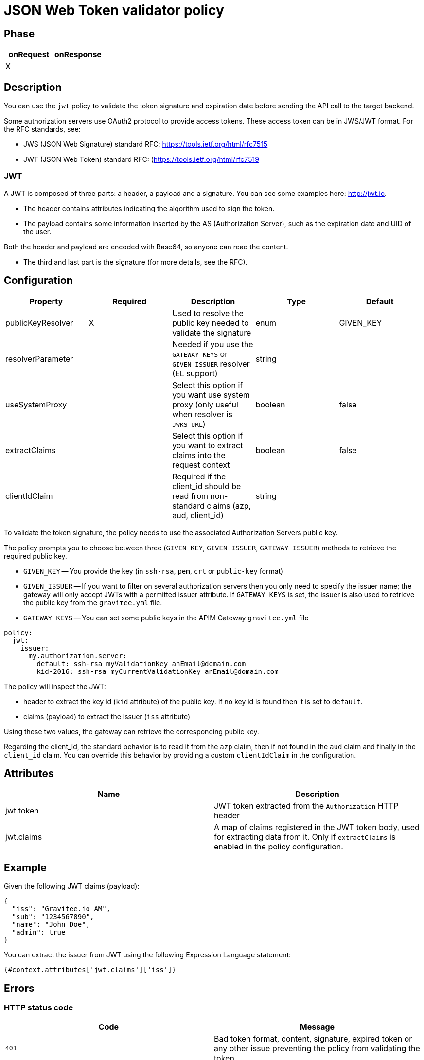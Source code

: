 = JSON Web Token validator policy

== Phase

|===
|onRequest |onResponse

| X
|
|===

== Description

You can use the `jwt` policy to validate the token signature and expiration date before sending the API call to the target backend.

Some authorization servers use OAuth2 protocol to provide access tokens. These access token can be in JWS/JWT format. For the RFC standards, see:

- JWS (JSON Web Signature) standard RFC: https://tools.ietf.org/html/rfc7515

- JWT (JSON Web Token) standard RFC: (https://tools.ietf.org/html/rfc7519

=== JWT

A JWT is composed of three parts: a header, a payload and a signature.
You can see some examples here: http://jwt.io.

- The header contains attributes indicating the algorithm used to sign the token.

- The payload contains some information inserted by the AS (Authorization Server), such as the expiration date and UID of the user.

Both the header and payload are encoded with Base64, so anyone can read the content.

- The third and last part is the signature (for more details, see the RFC).

== Configuration

|===
|Property |Required |Description |Type |Default

|publicKeyResolver|X|Used to resolve the public key needed to validate the signature|enum|GIVEN_KEY
|resolverParameter||Needed if you use the `GATEWAY_KEYS` or `GIVEN_ISSUER` resolver (EL support)|string|
|useSystemProxy||Select this option if you want use system proxy (only useful when resolver is `JWKS_URL`)|boolean|false
|extractClaims||Select this option if you want to extract claims into the request context|boolean|false
|clientIdClaim||Required if the client_id should be read from non-standard claims (azp, aud, client_id)|string|
|===


To validate the token signature, the policy needs to use the associated Authorization Servers public key.

The policy prompts you to choose between three (`GIVEN_KEY`, `GIVEN_ISSUER`, `GATEWAY_ISSUER`) methods to retrieve the required public key.

 - `GIVEN_KEY` -- You provide the key (in `ssh-rsa`, `pem`, `crt` or `public-key` format)
 - `GIVEN_ISSUER` -- If you want to filter on several authorization servers then you only need to specify the issuer name; the gateway will only accept JWTs with a permitted issuer attribute. If `GATEWAY_KEYS` is set, the issuer is also used to retrieve the public key from the `gravitee.yml` file.
 - `GATEWAY_KEYS` -- You can set some public keys in the APIM Gateway `gravitee.yml` file

[source, yml]
----
policy:
  jwt:
    issuer:
      my.authorization.server:
        default: ssh-rsa myValidationKey anEmail@domain.com
        kid-2016: ssh-rsa myCurrentValidationKey anEmail@domain.com
----

The policy will inspect the JWT:

** header to extract the key id (`kid` attribute) of the public key. If no key id is found then it is set to `default`.

** claims (payload) to extract the issuer (`iss` attribute)

Using these two values, the gateway can retrieve the corresponding public key.

Regarding the client_id, the standard behavior is to read it from the `azp` claim, then if not found in the `aud` claim and finally in the `client_id` claim.
You can override this behavior by providing a custom `clientIdClaim` in the configuration.

== Attributes

|===
|Name |Description

.^|jwt.token
|JWT token extracted from the ```Authorization``` HTTP header

.^|jwt.claims
|A map of claims registered in the JWT token body, used for extracting data from it. Only if `extractClaims` is enabled in the policy configuration.

|===

== Example

Given the following JWT claims (payload):

[source, json]
----
{
  "iss": "Gravitee.io AM",
  "sub": "1234567890",
  "name": "John Doe",
  "admin": true
}
----

You can extract the issuer from JWT using the following Expression Language statement:

[source]
----
{#context.attributes['jwt.claims']['iss']}
----

== Errors

=== HTTP status code

|===
|Code |Message

| ```401```
| Bad token format, content, signature, expired token or any other issue preventing the policy from validating the token

|===

You can use the response template feature to override the default response provided by the policy. These templates must be defined at the API level (see the API Console *Response Templates*
option in the API *Proxy* menu).

The error keys sent by the policy are as follows:

[cols="2*", options="header"]
|===
^|Key
^|Parameters

.^|JWT_MISSING_TOKEN
^.^|-

.^|JWT_INVALID_TOKEN
^.^|-

|===
